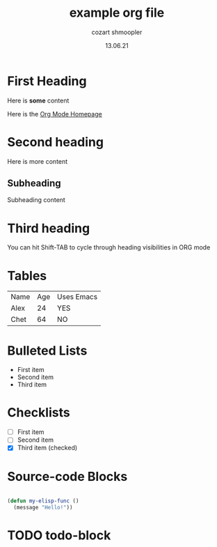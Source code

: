 #+title: example org file
#+author: cozart shmoopler
#+date: 13.06.21

* First Heading

  Here is *some* content

  Here is the [[https://orgmode.org][Org Mode Homepage]] 
  
* Second heading

 Here is more content

** Subheading
   
   Subheading content
 
* Third heading
  
  You can hit Shift-TAB to cycle through heading visibilities in ORG mode
 
* Tables

  | Name | Age | Uses Emacs |
  | Alex |  24 | YES        |
  | Chet |  64 | NO         |

* Bulleted Lists
  - First item
  - Second item
  - Third item

    
* Checklists
  - [ ] First item
  - [ ] Second item
  - [X] Third item (checked)

    
* Source-code Blocks
  #+begin_src emacs-lisp
  
  (defun my-elisp-func ()
    (message "Hello!"))

  #+end_src

* TODO todo-block
